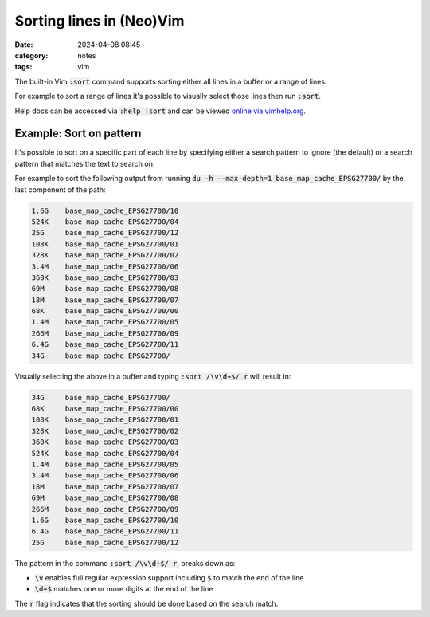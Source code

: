 Sorting lines in (Neo)Vim
#########################
:date: 2024-04-08 08:45
:category: notes
:tags: vim

The built-in Vim :code:`:sort` command supports sorting either all lines in a buffer or a range of lines.

For example to sort a range of lines it's possible to visually select those lines then run :code:`:sort`.

Help docs can be accessed via :code:`:help :sort` and can be viewed `online via vimhelp.org <https://vimhelp.org/change.txt.html#%3Asort>`_.

Example: Sort on pattern
------------------------

It's possible to sort on a specific part of each line by specifying either a search pattern to ignore (the default) or a search pattern that matches the text to search on.

For example to sort the following output from running :code:`du -h --max-depth=1 base_map_cache_EPSG27700/` by the last component of the path:

.. code-block:: text

    1.6G    base_map_cache_EPSG27700/10
    524K    base_map_cache_EPSG27700/04
    25G     base_map_cache_EPSG27700/12
    108K    base_map_cache_EPSG27700/01
    328K    base_map_cache_EPSG27700/02
    3.4M    base_map_cache_EPSG27700/06
    360K    base_map_cache_EPSG27700/03
    69M     base_map_cache_EPSG27700/08
    18M     base_map_cache_EPSG27700/07
    68K     base_map_cache_EPSG27700/00
    1.4M    base_map_cache_EPSG27700/05
    266M    base_map_cache_EPSG27700/09
    6.4G    base_map_cache_EPSG27700/11
    34G     base_map_cache_EPSG27700/

Visually selecting the above in a buffer and typing :code:`:sort /\v\d+$/ r` will result in:

.. code-block:: text

    34G     base_map_cache_EPSG27700/
    68K     base_map_cache_EPSG27700/00
    108K    base_map_cache_EPSG27700/01
    328K    base_map_cache_EPSG27700/02
    360K    base_map_cache_EPSG27700/03
    524K    base_map_cache_EPSG27700/04
    1.4M    base_map_cache_EPSG27700/05
    3.4M    base_map_cache_EPSG27700/06
    18M     base_map_cache_EPSG27700/07
    69M     base_map_cache_EPSG27700/08
    266M    base_map_cache_EPSG27700/09
    1.6G    base_map_cache_EPSG27700/10
    6.4G    base_map_cache_EPSG27700/11
    25G     base_map_cache_EPSG27700/12

The pattern in the command :code:`:sort /\v\d+$/ r`, breaks down as:

* :code:`\v` enables full regular expression support including :code:`$` to match the end of the line
* :code:`\d+$` matches one or more digits at the end of the line

The :code:`r` flag indicates that the sorting should be done based on the search match.
